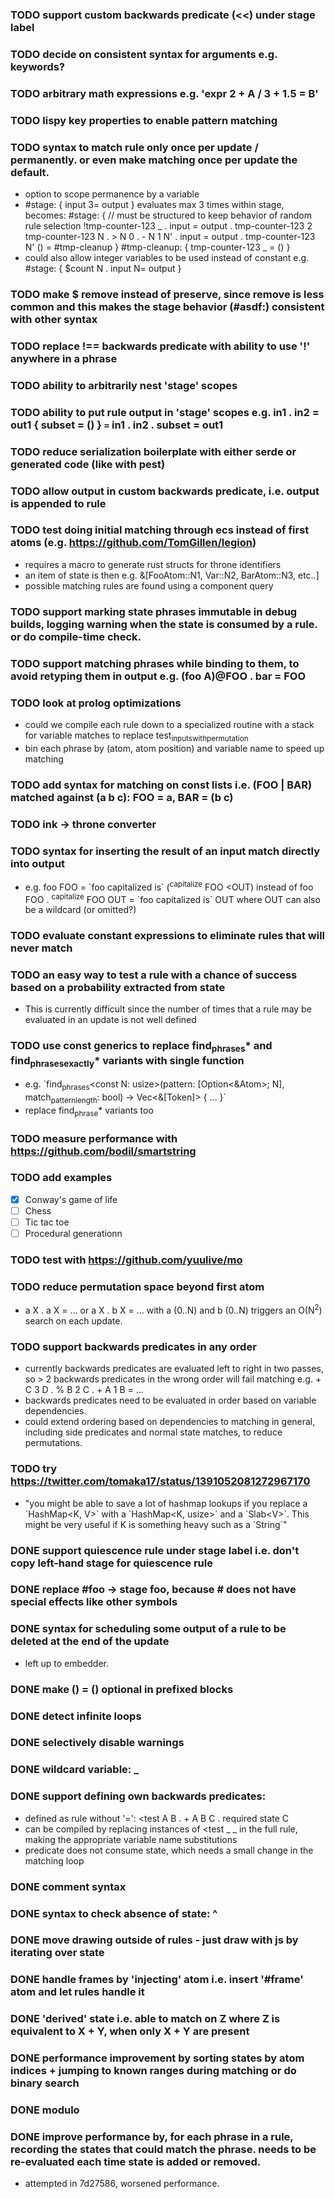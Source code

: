 *** TODO support custom backwards predicate (<<) under stage label
*** TODO decide on consistent syntax for arguments e.g. keywords?
*** TODO arbitrary math expressions e.g. 'expr 2 + A / 3 + 1.5 = B'
*** TODO lispy key properties to enable pattern matching
*** TODO syntax to match rule only once per update / permanently. or even make matching once per update the default.
  - option to scope permanence by a variable
  - #stage: { input 3= output } evaluates max 3 times within stage, becomes:
    #stage: {
        // must be structured to keep behavior of random rule selection
        !tmp-counter-123 _ . input = output . tmp-counter-123 2
        tmp-counter-123 N . > N 0 . - N 1 N' . input = output . tmp-counter-123 N'
        () = #tmp-cleanup
    }
    #tmp-cleanup: { tmp-counter-123 _ = () }
  - could also allow integer variables to be used instead of constant e.g. #stage: { $count N . input N= output }
*** TODO make $ remove instead of preserve, since remove is less common and this makes the stage behavior (#asdf:) consistent with other syntax
*** TODO replace !== backwards predicate with ability to use '!' anywhere in a phrase
*** TODO ability to arbitrarily nest 'stage' scopes
*** TODO ability to put rule output in 'stage' scopes e.g. in1 . in2 = out1 { subset = () } === in1 . in2 . subset = out1
*** TODO reduce serialization boilerplate with either serde or generated code (like with pest)
*** TODO allow output in custom backwards predicate, i.e. output is appended to rule
*** TODO test doing initial matching through ecs instead of first atoms (e.g. https://github.com/TomGillen/legion)
  - requires a macro to generate rust structs for throne identifiers
  - an item of state is then e.g. &[FooAtom::N1, Var::N2, BarAtom::N3, etc..]
  - possible matching rules are found using a component query
*** TODO support marking state phrases immutable in debug builds, logging warning when the state is consumed by a rule. or do compile-time check.
*** TODO support matching phrases while binding to them, to avoid retyping them in output e.g. (foo A)@FOO . bar = FOO
*** TODO look at prolog optimizations
    - could we compile each rule down to a specialized routine with a stack for variable matches to replace test_inputs_with_permutation
    - bin each phrase by (atom, atom position) and variable name to speed up matching
*** TODO add syntax for matching on const lists i.e. (FOO | BAR) matched against (a b c): FOO = a, BAR = (b c)
*** TODO ink -> throne converter
*** TODO syntax for inserting the result of an input match directly into output
  - e.g.   foo FOO = `foo capitalized is` (^capitalize FOO <OUT)
         instead of
           foo FOO . ^capitalize FOO OUT = `foo capitalized is` OUT
         where OUT can also be a wildcard (or omitted?)
*** TODO evaluate constant expressions to eliminate rules that will never match
*** TODO an easy way to test a rule with a chance of success based on a probability extracted from state
  - This is currently difficult since the number of times that a rule may be evaluated in an update is not well defined
*** TODO use const generics to replace find_phrases* and find_phrases_exactly* variants with single function
  - e.g. `find_phrases<const N: usize>(pattern: [Option<&Atom>; N], match_pattern_length: bool) -> Vec<&[Token]> { ... }`
  - replace find_phrase* variants too
*** TODO measure performance with https://github.com/bodil/smartstring
*** TODO add examples
    - [X] Conway's game of life
    - [ ] Chess
    - [ ] Tic tac toe
    - [ ] Procedural generationn
*** TODO test with https://github.com/yuulive/mo
*** TODO reduce permutation space beyond first atom
    - a X . a X = ... or a X . b X = ... with a (0..N) and b (0..N) triggers an O(N^2) search on each update.
*** TODO support backwards predicates in any order
    - currently backwards predicates are evaluated left to right in two passes, so > 2 backwards predicates in the wrong order will fail matching e.g. + C 3 D . % B 2 C . + A 1 B = ...
    - backwards predicates need to be evaluated in order based on variable dependencies.
    - could extend ordering based on dependencies to matching in general, including side predicates and normal state matches, to reduce permutations.
*** TODO try https://twitter.com/tomaka17/status/1391052081272967170
    - "you might be able to save a lot of hashmap lookups if you replace a `HashMap<K, V>` with a `HashMap<K, usize>` and a `Slab<V>`. This might be very useful if K is something heavy such as a `String`"
*** DONE support quiescence rule under stage label i.e. don't copy left-hand stage for quiescence rule
    CLOSED: [2021-04-30 Fri 11:16]
*** DONE replace #foo -> stage foo, because # does not have special effects like other symbols
    CLOSED: [2021-04-29 Thu 15:24]
*** DONE syntax for scheduling some output of a rule to be deleted at the end of the update
    CLOSED: [2021-05-08 Sat 03:24]
    - left up to embedder.
*** DONE make () = () optional in prefixed blocks
    CLOSED: [2021-05-04 Tue 19:55]
*** DONE detect infinite loops
    CLOSED: [2021-05-03 Mon 13:17]
*** DONE selectively disable warnings
  CLOSED: [2020-01-24 Fri 14:24]
*** DONE wildcard variable: _
*** DONE support defining own backwards predicates:
  - defined as rule without '=': <test A B . + A B C . required state C
  - can be compiled by replacing instances of <test _ _ in the full rule, making the appropriate variable name substitutions
  - predicate does not consume state, which needs a small change in the matching loop
*** DONE comment syntax
*** DONE syntax to check absence of state: ^
*** DONE move drawing outside of rules - just draw with js by iterating over state
*** DONE handle frames by 'injecting' atom i.e. insert '#frame' atom and let rules handle it
*** DONE 'derived' state i.e. able to match on Z where Z is equivalent to X + Y, when only X + Y are present
*** DONE performance improvement by sorting states by atom indices + jumping to known ranges during matching or do binary search
*** DONE modulo
*** DONE improve performance by, for each phrase in a rule, recording the states that could match the phrase. needs to be re-evaluated each time state is added or removed.
  - attempted in 7d27586, worsened performance.
